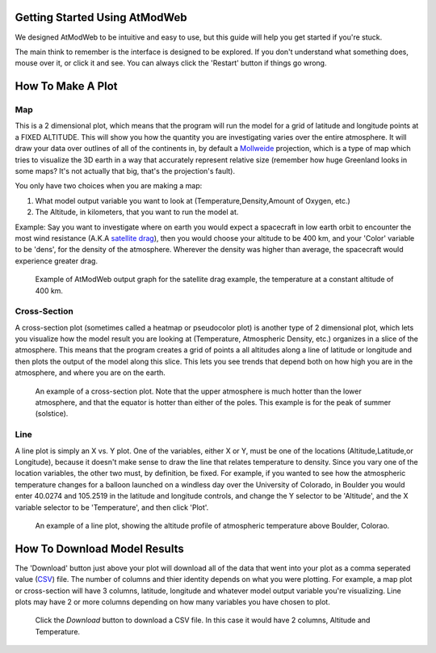 Getting Started Using AtModWeb
==============================

We designed AtModWeb to be intuitive and easy to use, but this guide will help you get started if you're stuck.

The main think to remember is the interface is designed to be explored. If you don't understand what something does, mouse over it, or click it and see. You can always click the 'Restart' button if things go wrong.

.. _how-to-make-graphs:

How To Make A Plot
==================

Map
---

This is a 2 dimensional plot, which means that the program will run the model for a grid of latitude and longitude points at a FIXED ALTITUDE. This will show you how the quantity you are investigating varies over the entire atmosphere. It will draw your data over outlines of all of the continents in, by default a `Mollweide <https://en.wikipedia.org/wiki/Mollweide_projection>`_ projection, which is a type of map which tries to visualize the 3D earth in a way that accurately represent relative size (remember how huge Greenland looks in some maps? It's not actually that big, that's the projection's fault). 

You only have two choices when you are making a map:
	
1. What model output variable you want to look at (Temperature,Density,Amount of Oxygen, etc.)
2. The Altitude, in kilometers, that you want to run the model at.

Example:
Say you want to investigate where on earth you would expect a spacecraft in low earth orbit to encounter the most wind resistance (A.K.A `satellite drag <http://www.swpc.noaa.gov/impacts/satellite-drag>`_), then you would choose your altitude to be 400 km, and your 'Color' variable to be 'dens', for the density of the atmosphere. Wherever the density was higher than average, the spacecraft would experience greater drag. 

.. figure:: images/map_example.png
   :scale: 50 %
   :alt: map of the earth showing the neutral density at 400 km altitude

   Example of AtModWeb output graph for the satellite drag example, the temperature at a constant altitude of 400 km.

Cross-Section
-------------  

A cross-section plot (sometimes called a heatmap or pseudocolor plot) is another type of 2 dimensional plot, which lets you visualize how the model result you are looking at (Temperature, Atmospheric Density, etc.) organizes in a slice of the atmosphere. This means that the program creates a grid of points a all altitudes along a line of latitude or longitude and then plots the output of the model along this slice. This lets you see trends that depend both on how high you are in the atmosphere, and where you are on the earth.

.. figure:: images/cross-section_example.png
   :scale: 50 %
   :alt: latitude/altitude cross section heatmap 

   An example of a cross-section plot. Note that the upper atmosphere is much hotter than the lower atmosphere, and that the equator is hotter than either of the poles. This example is for the peak of summer (solstice).

Line
----
A line plot is simply an X vs. Y plot. One of the variables, either X or Y, must be one of the locations (Altitude,Latitude,or Longitude), because it doesn't make sense to draw the line that relates temperature to density. Since you vary one of the location variables, the other two must, by definition, be fixed.
For example, if you wanted to see how the atmospheric temperature changes for a balloon launched on a windless day over the University of Colorado, in Boulder you would enter 40.0274 and 105.2519 in the latitude and longitude controls, and change the Y selector to be 'Altitude', and the X variable selector to be 'Temperature', and then click 'Plot'. 

.. NOTE:
	Multiple Dependant Variables
	By holding the Shift key and selecting multiple model result variables, you can plot multiple variables versus the same location variable.

.. figure:: images/line_example.png
   :scale: 50 %
   :alt: line plot with altitude on the y-axis and temperature on the x-axis

   An example of a line plot, showing the altitude profile of atmospheric temperature above Boulder, Colorao.

.. _how-to-download-data:

How To Download Model Results
=============================

The 'Download' button just above your plot will download all of the data that went into your plot as a comma seperated value (`CSV <https://en.wikipedia.org/wiki/Comma-separated_values>`_) file. The number of columns and thier identity depends on what you were plotting. For example, a map plot or cross-section will have 3 columns, latitude, longitude and whatever model output variable you're visualizing. Line plots may have 2 or more columns depending on how many variables you have chosen to plot.

.. figure:: images/screenshot_download_example.png
   :scale: 60 %
   :alt: screenshot showing that the download button is in the upper right of the user interface

   Click the *Download* button to download a CSV file. In this case it would have 2 columns, Altitude and Temperature.